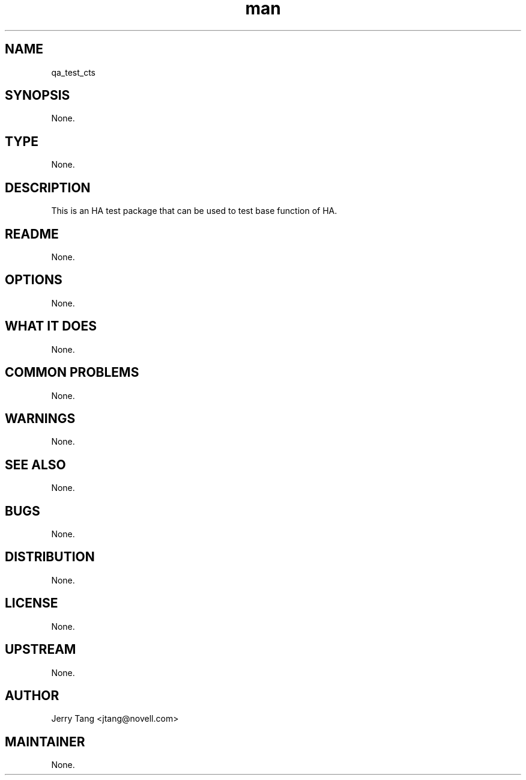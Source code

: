 ." Manpage for qa_test_cts.
." Contact David Mulder <dmulder@novell.com> to correct errors or typos.
.TH man 8 "11 Jul 2011" "1.0" "qa_test_cts man page"
.SH NAME
qa_test_cts
.SH SYNOPSIS
None.
.SH TYPE
None.
.SH DESCRIPTION
This is an HA test package that can be used to 
test base function of HA.
.SH README
None.
.SH OPTIONS
None.
.SH WHAT IT DOES
None.
.SH COMMON PROBLEMS
None.
.SH WARNINGS
None.
.SH SEE ALSO
None.
.SH BUGS
None.
.SH DISTRIBUTION
None.
.SH LICENSE
None.
.SH UPSTREAM
None.
.SH AUTHOR
Jerry Tang <jtang@novell.com>
.SH MAINTAINER
None.
